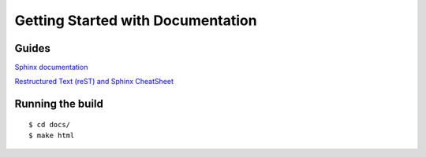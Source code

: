 ==================================
Getting Started with Documentation
==================================

Guides
======
`Sphinx documentation <https://www.sphinx-doc.org/en/master/usage/index.html>`_ 

`Restructured Text (reST) and Sphinx CheatSheet <https://thomas-cokelaer.info/tutorials/sphinx/rest_syntax.html>`_

Running the build
=================

::

    $ cd docs/
    $ make html




